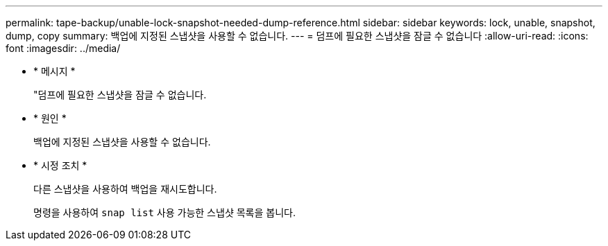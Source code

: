 ---
permalink: tape-backup/unable-lock-snapshot-needed-dump-reference.html 
sidebar: sidebar 
keywords: lock, unable, snapshot, dump, copy 
summary: 백업에 지정된 스냅샷을 사용할 수 없습니다. 
---
= 덤프에 필요한 스냅샷을 잠글 수 없습니다
:allow-uri-read: 
:icons: font
:imagesdir: ../media/


[role="lead"]
* * 메시지 *
+
"덤프에 필요한 스냅샷을 잠글 수 없습니다.

* * 원인 *
+
백업에 지정된 스냅샷을 사용할 수 없습니다.

* * 시정 조치 *
+
다른 스냅샷을 사용하여 백업을 재시도합니다.

+
명령을 사용하여 `snap list` 사용 가능한 스냅샷 목록을 봅니다.


